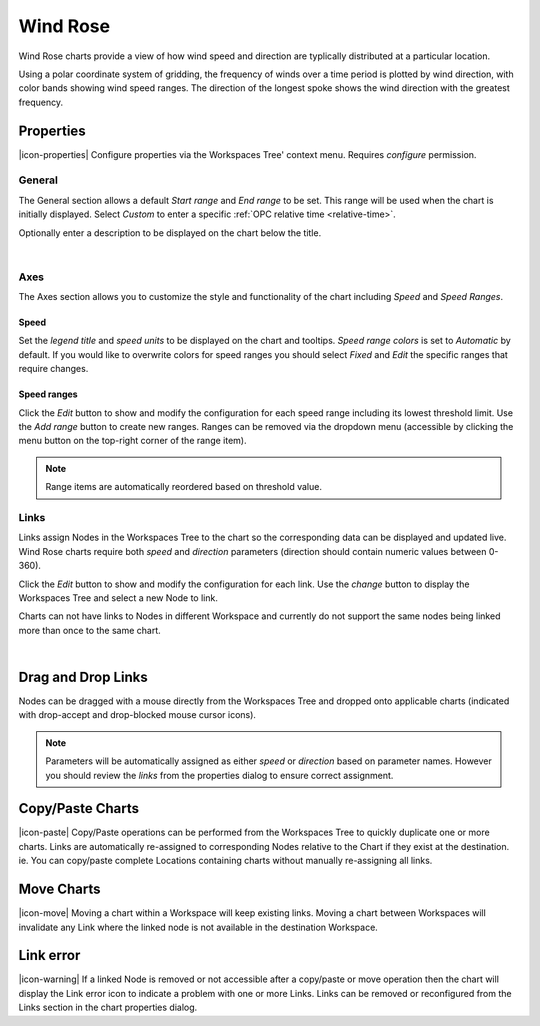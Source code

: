 .. _node-configuration-chart-windrose:

Wind Rose
================
Wind Rose charts provide a view of how wind speed and direction are typlically distributed at a particular location.

Using a polar coordinate system of gridding, the frequency of winds over a time period is plotted by wind direction, with color bands showing wind speed ranges. The direction of the longest spoke shows the wind direction with the greatest frequency.

.. raw:: latex

    \vspace{-10pt}

.. only:: not latex

    .. image:: chart_windrose_example.jpg
        :scale: 50 %

    | 

.. only:: latex
    
    | 
    
    .. image:: chart_windrose_example.jpg
        :scale: 80 %

.. only:: not latex

    |

Properties
----------
|icon-properties| Configure properties via the Workspaces Tree' context menu. Requires *configure* permission.

.. only:: not latex

    |

General
~~~~~~~
The General section allows a default *Start range* and *End range* to be set. This range will be used when the chart is initially displayed.
Select *Custom* to enter a specific :ref:`OPC relative time <relative-time>`.

.. raw:: latex

    \vspace{-10pt}

.. only:: not latex

    .. image:: ../chart_default_general_range.png
        :scale: 50 %

    | 

.. only:: latex
    
    | 
    
    .. image:: ../chart_default_general_range.png
        :scale: 80 %


Optionally enter a description to be displayed on the chart below the title.

.. raw:: latex

    \vspace{-10pt}

.. only:: not latex

    .. image:: ../chart_default_general_description.png
        :scale: 50 %

    | 

.. only:: latex
    
    | 
    
    .. image:: ../chart_default_general_description.png
        :scale: 80 %

| 

Axes
~~~~~
The Axes section allows you to customize the style and functionality of the chart including *Speed* and *Speed Ranges*.

Speed
```````
Set the *legend title* and *speed units* to be displayed on the chart and tooltips.
*Speed range colors* is set to *Automatic* by default. If you would like to overwrite colors for speed ranges you should select *Fixed* and *Edit* the specific ranges that require changes.

.. raw:: latex

    \vspace{-10pt}

.. only:: not latex

    .. image:: chart_windrose_axes_speed.png
        :scale: 50 %

    | 

.. only:: latex
    
    | 
    
    .. image:: chart_windrose_axes_speed.png
        :scale: 80 %


Speed ranges
````````````
Click the *Edit* button to show and modify the configuration for each speed range including its lowest threshold limit. Use the *Add range* button to create new ranges. Ranges can be removed via the dropdown menu (accessible by clicking the menu button on the top-right corner of the range item). 

.. raw:: latex

    \vspace{-10pt}

.. only:: not latex

    .. image:: chart_windrose_axes_speedranges.png
        :scale: 50 %

    | 

.. only:: latex
    
    | 
    
    .. image:: chart_windrose_axes_speedranges.png
        :scale: 80 %

.. note:: Range items are automatically reordered based on threshold value.

.. only:: not latex

    |

Links
~~~~~~
Links assign Nodes in the Workspaces Tree to the chart so the corresponding data can be displayed and updated live.
Wind Rose charts require both *speed* and *direction* parameters (direction should contain numeric values between 0-360). 

Click the *Edit* button to show and modify the configuration for each link. Use the *change* button to display the Workspaces Tree and select a new Node to link. 

Charts can not have links to Nodes in different Workspace and currently do not support the same nodes being linked more than once to the same chart.

.. raw:: latex

    \vspace{-10pt}

.. only:: not latex

    .. image:: chart_windrose_links.jpg
        :scale: 50 %

    | 

.. only:: latex
    
    | 
    
    .. image:: chart_windrose_links.jpg
        :scale: 80 %

| 

Drag and Drop Links
--------------------
Nodes can be dragged with a mouse directly from the Workspaces Tree and dropped onto applicable charts (indicated with drop-accept and drop-blocked mouse cursor icons). 

.. note:: Parameters will be automatically assigned as either *speed* or *direction* based on parameter names. However you should review the *links* from the properties dialog to ensure correct assignment.

.. only:: not latex

    .. image:: chart_windrose_link_dragdrop.jpg
        :scale: 50 %

    | 

.. only:: latex

    .. image:: chart_windrose_link_dragdrop.jpg
        :scale: 80 %

Copy/Paste Charts
--------------------------
|icon-paste| Copy/Paste operations can be performed from the Workspaces Tree to quickly duplicate one or more charts. Links are automatically re-assigned to corresponding Nodes relative to the Chart if they exist at the destination. ie. You can copy/paste complete Locations containing charts without manually re-assigning all links.

Move Charts
--------------------
|icon-move| Moving a chart within a Workspace will keep existing links. Moving a chart between Workspaces will invalidate any Link where the linked node is not available in the destination Workspace.

Link error
-----------
|icon-warning| If a linked Node is removed or not accessible after a copy/paste or move operation then the chart will display the Link error icon to indicate a problem with one or more Links. Links can be removed or reconfigured from the Links section in the chart properties dialog.
